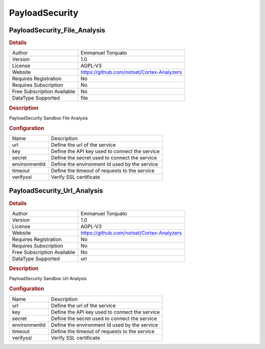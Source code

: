 PayloadSecurity
===============

PayloadSecurity_File_Analysis
-----------------------------

.. rubric:: Details

===========================  ==========================================
Author                       Emmanuel Torquato
Version                      1.0
License                      AGPL-V3
Website                      https://github.com/notset/Cortex-Analyzers
Requires Registration        No
Requires Subscription        No
Free Subscription Available  No
DataType Supported           file
===========================  ==========================================

.. rubric:: Description

PayloadSecurity Sandbox File Analysis

.. rubric:: Configuration

=============  ==============================================
Name           Description
url            Define the url of the service
key            Define the API key used to connect the service
secret         Define the secret used to connect the service
environmentId  Define the environment Id used by the service
timeout        Define the timeout of requests to the service
verifyssl      Verify SSL certificate
=============  ==============================================


PayloadSecurity_Url_Analysis
----------------------------

.. rubric:: Details

===========================  ==========================================
Author                       Emmanuel Torquato
Version                      1.0
License                      AGPL-V3
Website                      https://github.com/notset/Cortex-Analyzers
Requires Registration        No
Requires Subscription        No
Free Subscription Available  No
DataType Supported           url
===========================  ==========================================

.. rubric:: Description

PayloadSecurity Sandbox Url Analysis

.. rubric:: Configuration

=============  ==============================================
Name           Description
url            Define the url of the service
key            Define the API key used to connect the service
secret         Define the secret used to connect the service
environmentId  Define the environment Id used by the service
timeout        Define the timeout of requests to the service
verifyssl      Verify SSL certificate
=============  ==============================================


